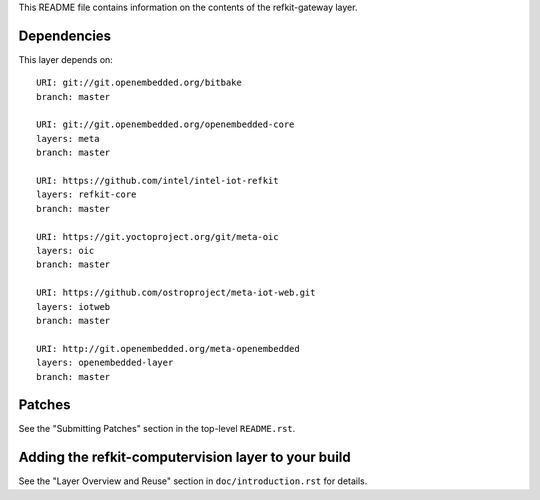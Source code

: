 This README file contains information on the contents of the
refkit-gateway layer.


Dependencies
============

This layer depends on::

   URI: git://git.openembedded.org/bitbake
   branch: master

   URI: git://git.openembedded.org/openembedded-core
   layers: meta
   branch: master

   URI: https://github.com/intel/intel-iot-refkit
   layers: refkit-core
   branch: master

   URI: https://git.yoctoproject.org/git/meta-oic
   layers: oic
   branch: master

   URI: https://github.com/ostroproject/meta-iot-web.git
   layers: iotweb
   branch: master

   URI: http://git.openembedded.org/meta-openembedded
   layers: openembedded-layer
   branch: master

Patches
=======

See the "Submitting Patches" section in the top-level ``README.rst``.


Adding the refkit-computervision layer to your build
====================================================

See the "Layer Overview and Reuse" section in ``doc/introduction.rst``
for details.

